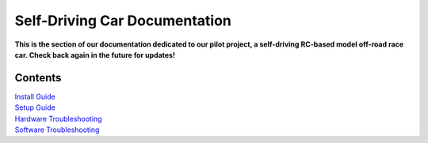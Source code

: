 ==============================
Self-Driving Car Documentation
==============================

**This is the section of our documentation dedicated to our pilot project, a self-driving RC-based model off-road race car. Check back again in the future for updates!**

Contents
========
| `Install Guide <./install_guide.html>`_

| `Setup Guide <./setup_guide.html>`_

| `Hardware Troubleshooting <./hardware_troubleshooting.html>`_

| `Software Troubleshooting <./software_troubleshooting.html>`_
